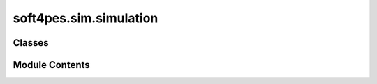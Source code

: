 soft4pes.sim.simulation
=======================

.. py:module:: soft4pes.sim.simulation

.. autoapi-nested-parse::

   Simulation environment for power electronic systems.

   ..
       !! processed by numpydoc !!


Classes
-------

.. autoapisummary::

   soft4pes.sim.simulation.ProgressPrinter
   soft4pes.sim.simulation.Simulation


Module Contents
---------------

.. py:class:: ProgressPrinter(total_steps)

   
   A class used to print the progress of the simulation process.

   :param total_steps: The total number of steps in the process.
   :type total_steps: int

   .. attribute:: total_steps

      The total number of steps in the process.

      :type: int

   .. attribute:: last_printed_percent

      The last printed percentage of progress.

      :type: int















   ..
       !! processed by numpydoc !!

   .. py:method:: __call__(current_step)

      
      Prints the current progress with steps of 5 percent.

      :param current_step: The number of the current step in the process.
      :type current_step: int















      ..
          !! processed by numpydoc !!


.. py:class:: Simulation(sys, conv, ctr, Ts_sim)

   
   Simulation environment.

   :param sys: System model.
   :type sys: system object
   :param conv: Converter model.
   :type conv: converter object
   :param ctr: Control system.
   :type ctr: controller object
   :param Ts_sim: Simulation sampling interval [s].
   :type Ts_sim: float

   .. attribute:: sys

      System model.

      :type: system object

   .. attribute:: conv

      Converter model.

      :type: converter object

   .. attribute:: ctr

      Control system.

      :type: controller object.

   .. attribute:: Ts_sim

      Simulation sampling interval [s].

      :type: float

   .. attribute:: t_stop

      Simulation stop time [s].

      :type: float

   .. attribute:: matrices

      Discrete state-space matrices of the simulated system.

      :type: SimpleNamespace

   .. attribute:: simulation_data

      Data from the simulation.

      :type: dict















   ..
       !! processed by numpydoc !!

   .. py:method:: simulate(t_stop)

      
      Simulate the system.

      :param t_stop: Simulation length [s]. Simulation start time is always 0 s, i.e. kTs = 0.
      :type t_stop: float















      ..
          !! processed by numpydoc !!


